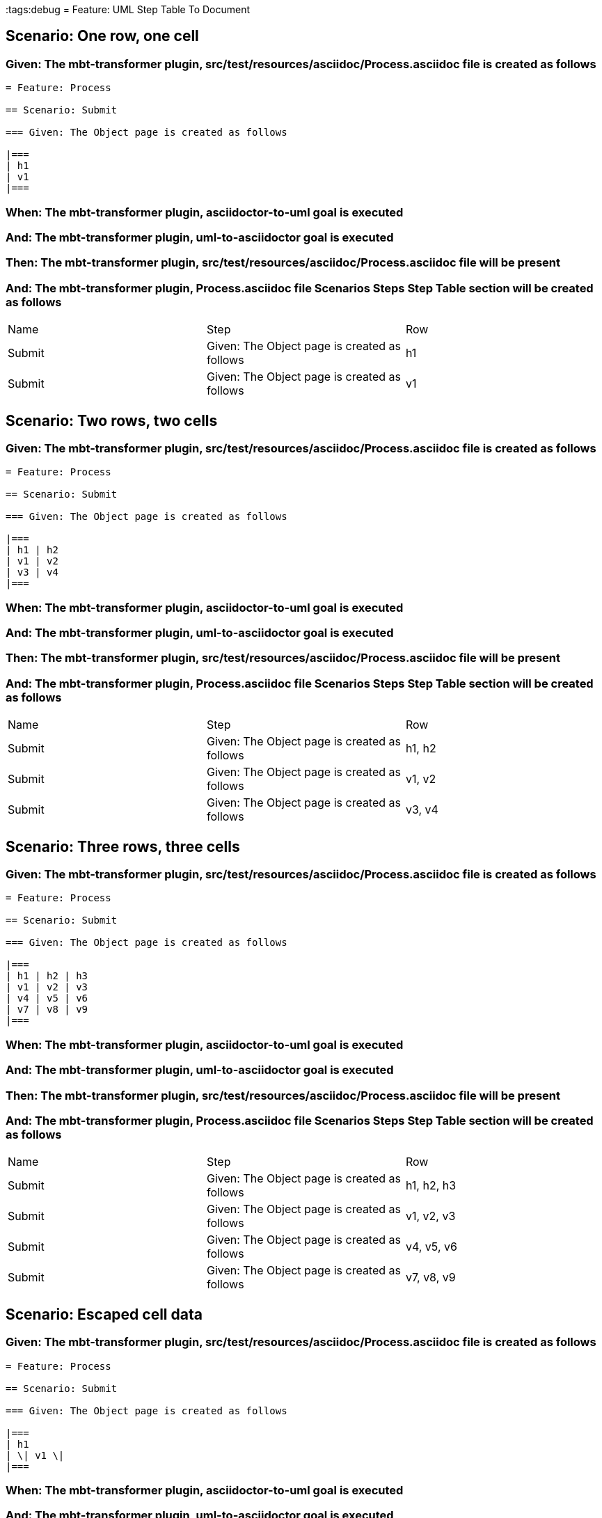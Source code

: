 :tags:debug
= Feature: UML Step Table To Document

== Scenario: One row, one cell

=== Given: The mbt-transformer plugin, src/test/resources/asciidoc/Process.asciidoc file is created as follows

----
= Feature: Process

== Scenario: Submit

=== Given: The Object page is created as follows

|===
| h1
| v1
|===
----

=== When: The mbt-transformer plugin, asciidoctor-to-uml goal is executed

=== And: The mbt-transformer plugin, uml-to-asciidoctor goal is executed

=== Then: The mbt-transformer plugin, src/test/resources/asciidoc/Process.asciidoc file will be present

=== And: The mbt-transformer plugin, Process.asciidoc file Scenarios Steps Step Table section will be created as follows

|===
| Name   | Step                                         | Row
| Submit | Given: The Object page is created as follows | h1 
| Submit | Given: The Object page is created as follows | v1 
|===

== Scenario: Two rows, two cells

=== Given: The mbt-transformer plugin, src/test/resources/asciidoc/Process.asciidoc file is created as follows

----
= Feature: Process

== Scenario: Submit

=== Given: The Object page is created as follows

|===
| h1 | h2
| v1 | v2
| v3 | v4
|===
----

=== When: The mbt-transformer plugin, asciidoctor-to-uml goal is executed

=== And: The mbt-transformer plugin, uml-to-asciidoctor goal is executed

=== Then: The mbt-transformer plugin, src/test/resources/asciidoc/Process.asciidoc file will be present

=== And: The mbt-transformer plugin, Process.asciidoc file Scenarios Steps Step Table section will be created as follows

|===
| Name   | Step                                         | Row   
| Submit | Given: The Object page is created as follows | h1, h2
| Submit | Given: The Object page is created as follows | v1, v2
| Submit | Given: The Object page is created as follows | v3, v4
|===

== Scenario: Three rows, three cells

=== Given: The mbt-transformer plugin, src/test/resources/asciidoc/Process.asciidoc file is created as follows

----
= Feature: Process

== Scenario: Submit

=== Given: The Object page is created as follows

|===
| h1 | h2 | h3
| v1 | v2 | v3
| v4 | v5 | v6
| v7 | v8 | v9
|===
----

=== When: The mbt-transformer plugin, asciidoctor-to-uml goal is executed

=== And: The mbt-transformer plugin, uml-to-asciidoctor goal is executed

=== Then: The mbt-transformer plugin, src/test/resources/asciidoc/Process.asciidoc file will be present

=== And: The mbt-transformer plugin, Process.asciidoc file Scenarios Steps Step Table section will be created as follows

|===
| Name   | Step                                         | Row       
| Submit | Given: The Object page is created as follows | h1, h2, h3
| Submit | Given: The Object page is created as follows | v1, v2, v3
| Submit | Given: The Object page is created as follows | v4, v5, v6
| Submit | Given: The Object page is created as follows | v7, v8, v9
|===

== Scenario: Escaped cell data

=== Given: The mbt-transformer plugin, src/test/resources/asciidoc/Process.asciidoc file is created as follows

----
= Feature: Process

== Scenario: Submit

=== Given: The Object page is created as follows

|===
| h1
| \| v1 \|
|===
----

=== When: The mbt-transformer plugin, asciidoctor-to-uml goal is executed

=== And: The mbt-transformer plugin, uml-to-asciidoctor goal is executed

=== Then: The mbt-transformer plugin, src/test/resources/asciidoc/Process.asciidoc file will be present

=== And: The mbt-transformer plugin, Process.asciidoc file Scenarios Steps Step Table section will be created as follows

|===
| Name   | Step                                         | Row         
| Submit | Given: The Object page is created as follows | h1          
| Submit | Given: The Object page is created as follows | \\\| v1 \\\|
|===


